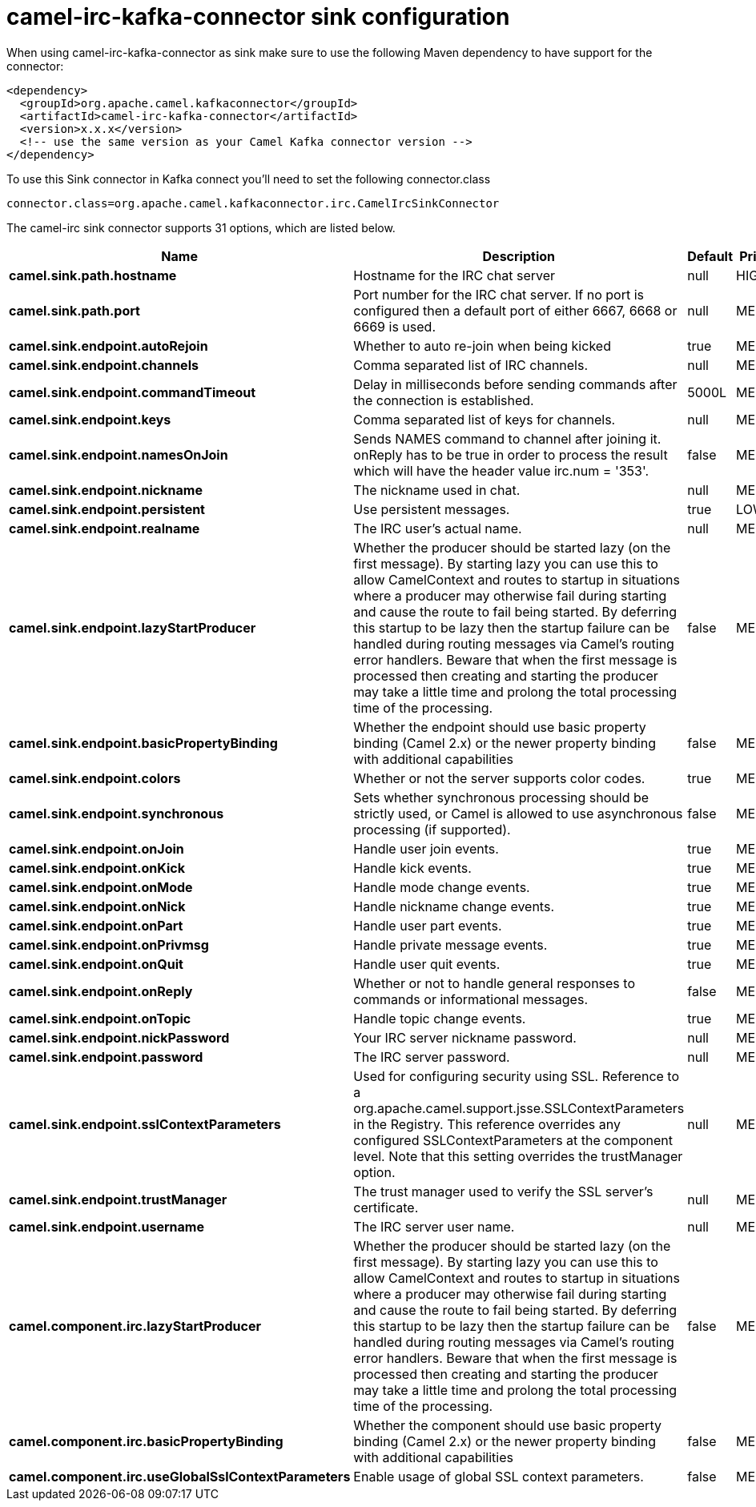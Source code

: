 // kafka-connector options: START
[[camel-irc-kafka-connector-sink]]
= camel-irc-kafka-connector sink configuration

When using camel-irc-kafka-connector as sink make sure to use the following Maven dependency to have support for the connector:

[source,xml]
----
<dependency>
  <groupId>org.apache.camel.kafkaconnector</groupId>
  <artifactId>camel-irc-kafka-connector</artifactId>
  <version>x.x.x</version>
  <!-- use the same version as your Camel Kafka connector version -->
</dependency>
----

To use this Sink connector in Kafka connect you'll need to set the following connector.class

[source,java]
----
connector.class=org.apache.camel.kafkaconnector.irc.CamelIrcSinkConnector
----


The camel-irc sink connector supports 31 options, which are listed below.



[width="100%",cols="2,5,^1,2",options="header"]
|===
| Name | Description | Default | Priority
| *camel.sink.path.hostname* | Hostname for the IRC chat server | null | HIGH
| *camel.sink.path.port* | Port number for the IRC chat server. If no port is configured then a default port of either 6667, 6668 or 6669 is used. | null | MEDIUM
| *camel.sink.endpoint.autoRejoin* | Whether to auto re-join when being kicked | true | MEDIUM
| *camel.sink.endpoint.channels* | Comma separated list of IRC channels. | null | MEDIUM
| *camel.sink.endpoint.commandTimeout* | Delay in milliseconds before sending commands after the connection is established. | 5000L | MEDIUM
| *camel.sink.endpoint.keys* | Comma separated list of keys for channels. | null | MEDIUM
| *camel.sink.endpoint.namesOnJoin* | Sends NAMES command to channel after joining it. onReply has to be true in order to process the result which will have the header value irc.num = '353'. | false | MEDIUM
| *camel.sink.endpoint.nickname* | The nickname used in chat. | null | MEDIUM
| *camel.sink.endpoint.persistent* | Use persistent messages. | true | LOW
| *camel.sink.endpoint.realname* | The IRC user's actual name. | null | MEDIUM
| *camel.sink.endpoint.lazyStartProducer* | Whether the producer should be started lazy (on the first message). By starting lazy you can use this to allow CamelContext and routes to startup in situations where a producer may otherwise fail during starting and cause the route to fail being started. By deferring this startup to be lazy then the startup failure can be handled during routing messages via Camel's routing error handlers. Beware that when the first message is processed then creating and starting the producer may take a little time and prolong the total processing time of the processing. | false | MEDIUM
| *camel.sink.endpoint.basicPropertyBinding* | Whether the endpoint should use basic property binding (Camel 2.x) or the newer property binding with additional capabilities | false | MEDIUM
| *camel.sink.endpoint.colors* | Whether or not the server supports color codes. | true | MEDIUM
| *camel.sink.endpoint.synchronous* | Sets whether synchronous processing should be strictly used, or Camel is allowed to use asynchronous processing (if supported). | false | MEDIUM
| *camel.sink.endpoint.onJoin* | Handle user join events. | true | MEDIUM
| *camel.sink.endpoint.onKick* | Handle kick events. | true | MEDIUM
| *camel.sink.endpoint.onMode* | Handle mode change events. | true | MEDIUM
| *camel.sink.endpoint.onNick* | Handle nickname change events. | true | MEDIUM
| *camel.sink.endpoint.onPart* | Handle user part events. | true | MEDIUM
| *camel.sink.endpoint.onPrivmsg* | Handle private message events. | true | MEDIUM
| *camel.sink.endpoint.onQuit* | Handle user quit events. | true | MEDIUM
| *camel.sink.endpoint.onReply* | Whether or not to handle general responses to commands or informational messages. | false | MEDIUM
| *camel.sink.endpoint.onTopic* | Handle topic change events. | true | MEDIUM
| *camel.sink.endpoint.nickPassword* | Your IRC server nickname password. | null | MEDIUM
| *camel.sink.endpoint.password* | The IRC server password. | null | MEDIUM
| *camel.sink.endpoint.sslContextParameters* | Used for configuring security using SSL. Reference to a org.apache.camel.support.jsse.SSLContextParameters in the Registry. This reference overrides any configured SSLContextParameters at the component level. Note that this setting overrides the trustManager option. | null | MEDIUM
| *camel.sink.endpoint.trustManager* | The trust manager used to verify the SSL server's certificate. | null | MEDIUM
| *camel.sink.endpoint.username* | The IRC server user name. | null | MEDIUM
| *camel.component.irc.lazyStartProducer* | Whether the producer should be started lazy (on the first message). By starting lazy you can use this to allow CamelContext and routes to startup in situations where a producer may otherwise fail during starting and cause the route to fail being started. By deferring this startup to be lazy then the startup failure can be handled during routing messages via Camel's routing error handlers. Beware that when the first message is processed then creating and starting the producer may take a little time and prolong the total processing time of the processing. | false | MEDIUM
| *camel.component.irc.basicPropertyBinding* | Whether the component should use basic property binding (Camel 2.x) or the newer property binding with additional capabilities | false | MEDIUM
| *camel.component.irc.useGlobalSslContextParameters* | Enable usage of global SSL context parameters. | false | MEDIUM
|===
// kafka-connector options: END

